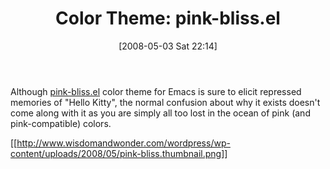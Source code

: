 #+POSTID: 162
#+DATE: [2008-05-03 Sat 22:14]
#+OPTIONS: toc:nil num:nil todo:nil pri:nil tags:nil ^:nil TeX:nil
#+CATEGORY: Link
#+TAGS: Emacs, Ide, Programming Language, elisp
#+TITLE: Color Theme: pink-bliss.el 

Although [[http://www.emacswiki.org/cgi-bin/emacs/pink-bliss.el][pink-bliss.el]] color theme for Emacs is sure to elicit repressed memories of "Hello Kitty", the normal confusion about why it exists doesn't come along with it as you are simply all too lost in the ocean of pink (and pink-compatible) colors.

[[http://www.wisdomandwonder.com/wordpress/wp-content/uploads/2008/05/pink-bliss.png][[[http://www.wisdomandwonder.com/wordpress/wp-content/uploads/2008/05/pink-bliss.thumbnail.png]]]]



